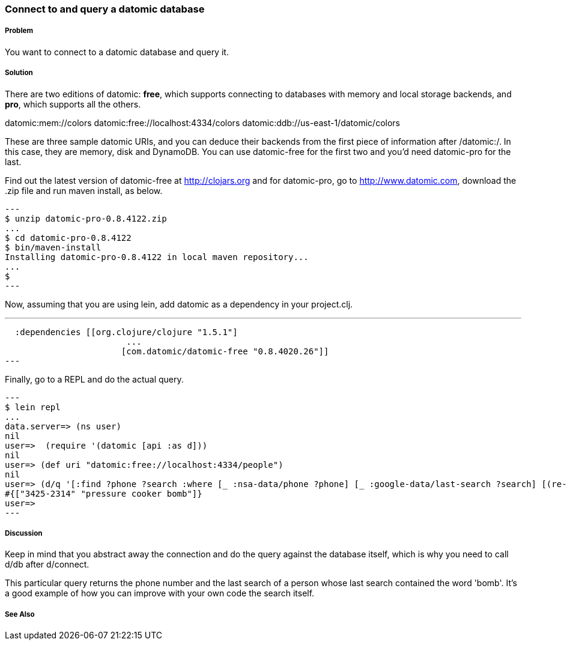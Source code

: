 === Connect to and query a datomic database

// By Konrad Scorciapino (konr)

===== Problem

You want to connect to a datomic database and query it.

===== Solution

There are two editions of datomic: *free*, which supports connecting
to databases with memory and local storage backends, and *pro*, which
supports all the others.

--
datomic:mem://colors
datomic:free://localhost:4334/colors
datomic:ddb://us-east-1/datomic/colors
--
These are three sample datomic URIs, and you can deduce their backends
from the first piece of information after /datomic:/. In this case,
they are memory, disk and DynamoDB. You can use datomic-free for the
first two and you'd need datomic-pro for the last.

Find out the latest version of datomic-free at http://clojars.org and
for datomic-pro, go to http://www.datomic.com, download the .zip file
and run maven install, as below.

[source,console]
---
$ unzip datomic-pro-0.8.4122.zip 
...
$ cd datomic-pro-0.8.4122 
$ bin/maven-install 
Installing datomic-pro-0.8.4122 in local maven repository...
...
$ 
---

Now, assuming that you are using lein, add datomic as a dependency in
your project.clj.

---
  :dependencies [[org.clojure/clojure "1.5.1"]
                        ...
                       [com.datomic/datomic-free "0.8.4020.26"]]
---


Finally, go to a REPL and do the actual query.

[source,console]
---
$ lein repl
...
data.server=> (ns user)
nil
user=>  (require '(datomic [api :as d]))
nil
user=> (def uri "datomic:free://localhost:4334/people")
nil
user=> (d/q '[:find ?phone ?search :where [_ :nsa-data/phone ?phone] [_ :google-data/last-search ?search] [(re-find #"bomb" ?search)]] (-> uri d/connect d/db)) 
#{["3425-2314" "pressure cooker bomb"]}
user=>
---

===== Discussion

Keep in mind that you abstract away the connection and do the query
against the database itself, which is why you need to call d/db after
d/connect.

This particular query returns the phone number and the last search of
a person whose last search contained the word 'bomb'. It's a good
example of how you can improve with your own code the search itself.


===== See Also

